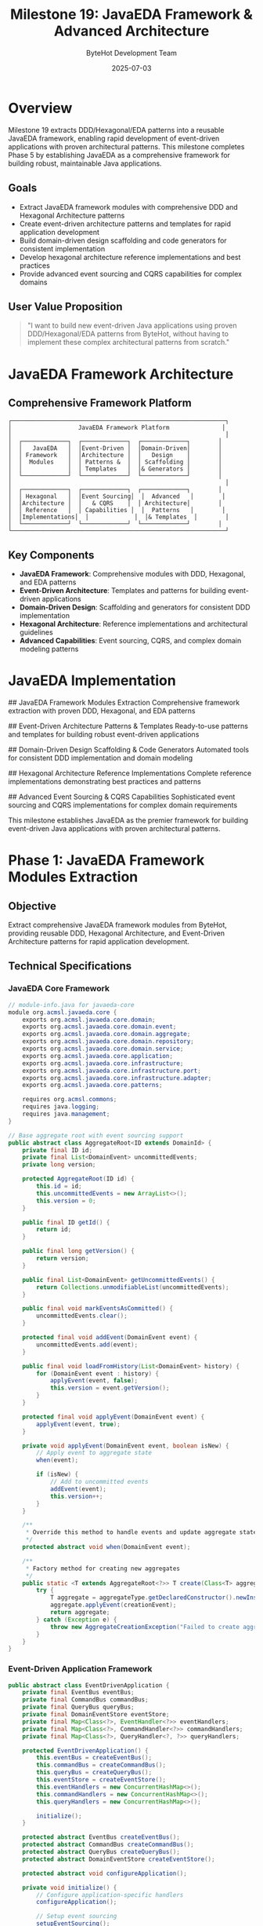 #+TITLE: Milestone 19: JavaEDA Framework & Advanced Architecture
#+AUTHOR: ByteHot Development Team
#+DATE: 2025-07-03

* Overview

Milestone 19 extracts DDD/Hexagonal/EDA patterns into a reusable JavaEDA framework, enabling rapid development of event-driven applications with proven architectural patterns. This milestone completes Phase 5 by establishing JavaEDA as a comprehensive framework for building robust, maintainable Java applications.

** Goals

- Extract JavaEDA framework modules with comprehensive DDD and Hexagonal Architecture patterns
- Create event-driven architecture patterns and templates for rapid application development
- Build domain-driven design scaffolding and code generators for consistent implementation
- Develop hexagonal architecture reference implementations and best practices
- Provide advanced event sourcing and CQRS capabilities for complex domains

** User Value Proposition

#+BEGIN_QUOTE
"I want to build new event-driven Java applications using proven DDD/Hexagonal/EDA patterns from ByteHot, without having to implement these complex architectural patterns from scratch."
#+END_QUOTE

* JavaEDA Framework Architecture

** Comprehensive Framework Platform

#+BEGIN_SRC
┌─────────────────────────────────────────────────────────────┐
│                   JavaEDA Framework Platform               │
│                                                             │
│  ┌─────────────┐  ┌─────────────┐  ┌─────────────┐        │
│  │   JavaEDA   │  │Event-Driven │  │Domain-Driven│        │
│  │ Framework   │  │Architecture │  │   Design    │        │
│  │  Modules    │  │ Patterns &  │  │ Scaffolding │        │
│  │             │  │ Templates   │  │& Generators │        │
│  └─────────────┘  └─────────────┘  └─────────────┘        │
│                                                             │
│  ┌─────────────┐  ┌─────────────┐  ┌─────────────┐        │
│  │ Hexagonal   │  │Event Sourcing│  │  Advanced   │        │
│  │Architecture │  │   & CQRS    │  │ Architecture│        │
│  │ Reference   │  │ Capabilities │  │  Patterns   │        │
│  │Implementations│  │             │  │& Templates  │        │
│  └─────────────┘  └─────────────┘  └─────────────┘        │
└─────────────────────────────────────────────────────────────┘
#+END_SRC

** Key Components

- *JavaEDA Framework*: Comprehensive modules with DDD, Hexagonal, and EDA patterns
- *Event-Driven Architecture*: Templates and patterns for building event-driven applications
- *Domain-Driven Design*: Scaffolding and generators for consistent DDD implementation
- *Hexagonal Architecture*: Reference implementations and architectural guidelines
- *Advanced Capabilities*: Event sourcing, CQRS, and complex domain modeling patterns

* JavaEDA Implementation

## JavaEDA Framework Modules Extraction
Comprehensive framework extraction with proven DDD, Hexagonal, and EDA patterns

## Event-Driven Architecture Patterns & Templates
Ready-to-use patterns and templates for building robust event-driven applications

## Domain-Driven Design Scaffolding & Code Generators
Automated tools for consistent DDD implementation and domain modeling

## Hexagonal Architecture Reference Implementations
Complete reference implementations demonstrating best practices and patterns

## Advanced Event Sourcing & CQRS Capabilities
Sophisticated event sourcing and CQRS implementations for complex domain requirements

This milestone establishes JavaEDA as the premier framework for building event-driven Java applications with proven architectural patterns.

* Phase 1: JavaEDA Framework Modules Extraction

** Objective
Extract comprehensive JavaEDA framework modules from ByteHot, providing reusable DDD, Hexagonal Architecture, and Event-Driven Architecture patterns for rapid application development.

** Technical Specifications

*** JavaEDA Core Framework
#+BEGIN_SRC java
// module-info.java for javaeda-core
module org.acmsl.javaeda.core {
    exports org.acmsl.javaeda.core.domain;
    exports org.acmsl.javaeda.core.domain.event;
    exports org.acmsl.javaeda.core.domain.aggregate;
    exports org.acmsl.javaeda.core.domain.repository;
    exports org.acmsl.javaeda.core.domain.service;
    exports org.acmsl.javaeda.core.application;
    exports org.acmsl.javaeda.core.infrastructure;
    exports org.acmsl.javaeda.core.infrastructure.port;
    exports org.acmsl.javaeda.core.infrastructure.adapter;
    exports org.acmsl.javaeda.core.patterns;
    
    requires org.acmsl.commons;
    requires java.logging;
    requires java.management;
}

// Base aggregate root with event sourcing support
public abstract class AggregateRoot<ID extends DomainId> {
    private final ID id;
    private final List<DomainEvent> uncommittedEvents;
    private long version;
    
    protected AggregateRoot(ID id) {
        this.id = id;
        this.uncommittedEvents = new ArrayList<>();
        this.version = 0;
    }
    
    public final ID getId() {
        return id;
    }
    
    public final long getVersion() {
        return version;
    }
    
    public final List<DomainEvent> getUncommittedEvents() {
        return Collections.unmodifiableList(uncommittedEvents);
    }
    
    public final void markEventsAsCommitted() {
        uncommittedEvents.clear();
    }
    
    protected final void addEvent(DomainEvent event) {
        uncommittedEvents.add(event);
    }
    
    public final void loadFromHistory(List<DomainEvent> history) {
        for (DomainEvent event : history) {
            applyEvent(event, false);
            this.version = event.getVersion();
        }
    }
    
    protected final void applyEvent(DomainEvent event) {
        applyEvent(event, true);
    }
    
    private void applyEvent(DomainEvent event, boolean isNew) {
        // Apply event to aggregate state
        when(event);
        
        if (isNew) {
            // Add to uncommitted events
            addEvent(event);
            this.version++;
        }
    }
    
    /**
     * Override this method to handle events and update aggregate state
     */
    protected abstract void when(DomainEvent event);
    
    /**
     * Factory method for creating new aggregates
     */
    public static <T extends AggregateRoot<?>> T create(Class<T> aggregateType, DomainEvent creationEvent) {
        try {
            T aggregate = aggregateType.getDeclaredConstructor().newInstance();
            aggregate.applyEvent(creationEvent);
            return aggregate;
        } catch (Exception e) {
            throw new AggregateCreationException("Failed to create aggregate", e);
        }
    }
}
#+END_SRC

*** Event-Driven Application Framework
#+BEGIN_SRC java
public abstract class EventDrivenApplication {
    private final EventBus eventBus;
    private final CommandBus commandBus;
    private final QueryBus queryBus;
    private final DomainEventStore eventStore;
    private final Map<Class<?>, EventHandler<?>> eventHandlers;
    private final Map<Class<?>, CommandHandler<?>> commandHandlers;
    private final Map<Class<?>, QueryHandler<?, ?>> queryHandlers;
    
    protected EventDrivenApplication() {
        this.eventBus = createEventBus();
        this.commandBus = createCommandBus();
        this.queryBus = createQueryBus();
        this.eventStore = createEventStore();
        this.eventHandlers = new ConcurrentHashMap<>();
        this.commandHandlers = new ConcurrentHashMap<>();
        this.queryHandlers = new ConcurrentHashMap<>();
        
        initialize();
    }
    
    protected abstract EventBus createEventBus();
    protected abstract CommandBus createCommandBus();
    protected abstract QueryBus createQueryBus();
    protected abstract DomainEventStore createEventStore();
    
    protected abstract void configureApplication();
    
    private void initialize() {
        // Configure application-specific handlers
        configureApplication();
        
        // Setup event sourcing
        setupEventSourcing();
        
        // Setup CQRS
        setupCQRS();
        
        // Start application
        startApplication();
    }
    
    public final <T extends DomainEvent> void registerEventHandler(Class<T> eventType, EventHandler<T> handler) {
        eventHandlers.put(eventType, handler);
        eventBus.subscribe(eventType, handler);
    }
    
    public final <T extends Command> void registerCommandHandler(Class<T> commandType, CommandHandler<T> handler) {
        commandHandlers.put(commandType, handler);
        commandBus.register(commandType, handler);
    }
    
    public final <Q extends Query, R> void registerQueryHandler(Class<Q> queryType, QueryHandler<Q, R> handler) {
        queryHandlers.put(queryType, handler);
        queryBus.register(queryType, handler);
    }
    
    public final void publishEvent(DomainEvent event) {
        // Store event first
        eventStore.saveEvent(event);
        
        // Then publish to handlers
        eventBus.publish(event);
    }
    
    public final <T> T sendCommand(Command command) {
        return commandBus.send(command);
    }
    
    public final <T> T sendQuery(Query query) {
        return queryBus.send(query);
    }
    
    private void setupEventSourcing() {
        // Setup event sourcing infrastructure
        EventSourcingManager eventSourcingManager = new EventSourcingManager(eventStore);
        eventSourcingManager.initialize();
    }
    
    private void setupCQRS() {
        // Setup CQRS infrastructure
        CQRSManager cqrsManager = new CQRSManager(commandBus, queryBus);
        cqrsManager.initialize();
    }
}

// Example event-driven application
public class OrderManagementApplication extends EventDrivenApplication {
    
    @Override
    protected void configureApplication() {
        // Register domain event handlers
        registerEventHandler(OrderCreated.class, new OrderCreatedHandler());
        registerEventHandler(OrderUpdated.class, new OrderUpdatedHandler());
        registerEventHandler(OrderCanceled.class, new OrderCanceledHandler());
        
        // Register command handlers
        registerCommandHandler(CreateOrderCommand.class, new CreateOrderCommandHandler());
        registerCommandHandler(UpdateOrderCommand.class, new UpdateOrderCommandHandler());
        registerCommandHandler(CancelOrderCommand.class, new CancelOrderCommandHandler());
        
        // Register query handlers
        registerQueryHandler(GetOrderQuery.class, new GetOrderQueryHandler());
        registerQueryHandler(SearchOrdersQuery.class, new SearchOrdersQueryHandler());
    }
    
    @Override
    protected EventBus createEventBus() {
        return new AsyncEventBus(Executors.newCachedThreadPool());
    }
    
    @Override
    protected CommandBus createCommandBus() {
        return new SynchronousCommandBus();
    }
    
    @Override
    protected QueryBus createQueryBus() {
        return new SynchronousQueryBus();
    }
    
    @Override
    protected DomainEventStore createEventStore() {
        return new InMemoryEventStore(); // Use persistent store in production
    }
}
#+END_SRC

*** Hexagonal Architecture Framework
#+BEGIN_SRC java
// Port interface for repository pattern
public interface Repository<T extends AggregateRoot<ID>, ID extends DomainId> {
    Optional<T> findById(ID id);
    void save(T aggregate);
    void delete(ID id);
    List<T> findAll();
}

// Abstract repository implementation with event sourcing
public abstract class EventSourcedRepository<T extends AggregateRoot<ID>, ID extends DomainId> 
    implements Repository<T, ID> {
    
    private final EventStore eventStore;
    private final Class<T> aggregateType;
    
    protected EventSourcedRepository(EventStore eventStore, Class<T> aggregateType) {
        this.eventStore = eventStore;
        this.aggregateType = aggregateType;
    }
    
    @Override
    public Optional<T> findById(ID id) {
        List<DomainEvent> events = eventStore.getEventsForAggregate(id);
        
        if (events.isEmpty()) {
            return Optional.empty();
        }
        
        T aggregate = createNewInstance();
        aggregate.loadFromHistory(events);
        
        return Optional.of(aggregate);
    }
    
    @Override
    public void save(T aggregate) {
        List<DomainEvent> uncommittedEvents = aggregate.getUncommittedEvents();
        
        for (DomainEvent event : uncommittedEvents) {
            eventStore.saveEvent(event);
        }
        
        aggregate.markEventsAsCommitted();
    }
    
    protected abstract T createNewInstance();
}

// Port interface for domain services
public interface DomainService {
    // Marker interface for domain services
}

// Port interface for application services
public interface ApplicationService {
    // Marker interface for application services
}

// Abstract application service with CQRS support
public abstract class CQRSApplicationService implements ApplicationService {
    private final CommandBus commandBus;
    private final QueryBus queryBus;
    private final EventBus eventBus;
    
    protected CQRSApplicationService(CommandBus commandBus, QueryBus queryBus, EventBus eventBus) {
        this.commandBus = commandBus;
        this.queryBus = queryBus;
        this.eventBus = eventBus;
    }
    
    protected final <T> T sendCommand(Command command) {
        return commandBus.send(command);
    }
    
    protected final <T> T sendQuery(Query query) {
        return queryBus.send(query);
    }
    
    protected final void publishEvent(DomainEvent event) {
        eventBus.publish(event);
    }
}

// Infrastructure adapter base class
public abstract class InfrastructureAdapter implements Port {
    private final AdapterConfiguration configuration;
    private final HealthMonitor healthMonitor;
    
    protected InfrastructureAdapter(AdapterConfiguration configuration) {
        this.configuration = configuration;
        this.healthMonitor = createHealthMonitor();
    }
    
    public abstract void initialize() throws AdapterInitializationException;
    public abstract void shutdown() throws AdapterShutdownException;
    public abstract boolean isHealthy();
    
    protected abstract HealthMonitor createHealthMonitor();
    
    protected final AdapterConfiguration getConfiguration() {
        return configuration;
    }
    
    protected final void validateConfiguration() throws ConfigurationException {
        if (!configuration.isValid()) {
            throw new ConfigurationException("Invalid adapter configuration");
        }
    }
}
#+END_SRC

*** Domain-Driven Design Framework
#+BEGIN_SRC java
// Value object base class
public abstract class ValueObject {
    
    @Override
    public final boolean equals(Object obj) {
        if (this == obj) return true;
        if (obj == null || getClass() != obj.getClass()) return false;
        
        return equalsCore((ValueObject) obj);
    }
    
    @Override
    public final int hashCode() {
        return hashCodeCore();
    }
    
    protected abstract boolean equalsCore(ValueObject other);
    protected abstract int hashCodeCore();
    
    @Override
    public String toString() {
        return toStringCore();
    }
    
    protected abstract String toStringCore();
}

// Entity base class
public abstract class Entity<ID extends DomainId> {
    private final ID id;
    
    protected Entity(ID id) {
        this.id = Objects.requireNonNull(id, "Entity ID cannot be null");
    }
    
    public final ID getId() {
        return id;
    }
    
    @Override
    public final boolean equals(Object obj) {
        if (this == obj) return true;
        if (obj == null || getClass() != obj.getClass()) return false;
        
        Entity<?> other = (Entity<?>) obj;
        return id.equals(other.id);
    }
    
    @Override
    public final int hashCode() {
        return id.hashCode();
    }
    
    @Override
    public String toString() {
        return String.format("%s{id=%s}", getClass().getSimpleName(), id);
    }
}

// Domain service base class
public abstract class DomainServiceImpl implements DomainService {
    
    protected final void validateBusinessRule(boolean condition, String errorMessage) {
        if (!condition) {
            throw new BusinessRuleViolationException(errorMessage);
        }
    }
    
    protected final void validateBusinessRule(Supplier<Boolean> condition, String errorMessage) {
        validateBusinessRule(condition.get(), errorMessage);
    }
    
    protected final <T> T requireNonNull(T value, String parameterName) {
        return Objects.requireNonNull(value, parameterName + " cannot be null");
    }
}

// Specification pattern implementation
public abstract class Specification<T> {
    
    public abstract boolean isSatisfiedBy(T candidate);
    
    public Specification<T> and(Specification<T> other) {
        return new AndSpecification<>(this, other);
    }
    
    public Specification<T> or(Specification<T> other) {
        return new OrSpecification<>(this, other);
    }
    
    public Specification<T> not() {
        return new NotSpecification<>(this);
    }
    
    // Convenience method for validation
    public final void validate(T candidate, String errorMessage) {
        if (!isSatisfiedBy(candidate)) {
            throw new SpecificationNotSatisfiedException(errorMessage);
        }
    }
}

// Factory pattern for domain objects
public abstract class DomainFactory<T> {
    
    public abstract T create(Object... parameters);
    
    protected final void validateCreationParameters(Object... parameters) {
        for (Object parameter : parameters) {
            if (parameter == null) {
                throw new IllegalArgumentException("Factory parameters cannot be null");
            }
        }
    }
    
    protected final <P> P getParameter(Object[] parameters, int index, Class<P> type) {
        if (index >= parameters.length) {
            throw new IllegalArgumentException("Parameter index out of bounds: " + index);
        }
        
        Object parameter = parameters[index];
        if (!type.isInstance(parameter)) {
            throw new IllegalArgumentException(
                String.format("Parameter at index %d must be of type %s", index, type.getSimpleName()));
        }
        
        return type.cast(parameter);
    }
}
#+END_SRC

** Implementation Tasks

*** Core Framework Extraction
1. Extract DDD patterns and base classes from ByteHot
2. Create comprehensive aggregate root and entity frameworks
3. Build event sourcing infrastructure and patterns
4. Implement hexagonal architecture base classes and interfaces

*** Application Framework
1. Create event-driven application foundation
2. Build CQRS infrastructure with command/query separation
3. Implement application service patterns and templates
4. Create domain service framework and utilities

*** Domain Modeling Framework
1. Build comprehensive domain modeling utilities
2. Create specification pattern implementation
3. Implement factory pattern framework
4. Build value object and entity base classes

** Acceptance Criteria

- [ ] JavaEDA framework modules build and package correctly
- [ ] Event-driven application framework supports complex scenarios
- [ ] Domain modeling framework enforces DDD principles
- [ ] Hexagonal architecture patterns are well-defined and reusable
- [ ] Framework is well-documented with comprehensive examples
- [ ] All patterns integrate seamlessly with each other

* Phase 2: Event-Driven Architecture Patterns & Templates

** Objective
Create comprehensive event-driven architecture patterns and templates that enable rapid development of robust, scalable event-driven applications.

** Technical Specifications

*** Event-Driven Patterns Library
#+BEGIN_SRC java
public class EventDrivenPatternsLibrary {
    private final Map<String, EventDrivenPattern> patterns;
    private final PatternTemplateEngine templateEngine;
    
    public EventDrivenPatternsLibrary() {
        this.patterns = initializePatterns();
        this.templateEngine = new PatternTemplateEngine();
    }
    
    public EventDrivenPattern getPattern(String patternName) {
        EventDrivenPattern pattern = patterns.get(patternName);
        if (pattern == null) {
            throw new IllegalArgumentException("Unknown event-driven pattern: " + patternName);
        }
        return pattern;
    }
    
    public ApplicationTemplate generateApplication(String patternName, ApplicationContext context) {
        EventDrivenPattern pattern = getPattern(patternName);
        return templateEngine.generateTemplate(pattern, context);
    }
    
    private Map<String, EventDrivenPattern> initializePatterns() {
        Map<String, EventDrivenPattern> patterns = new HashMap<>();
        
        // Event Sourcing Pattern
        patterns.put("event-sourcing", new EventSourcingPattern());
        
        // CQRS Pattern
        patterns.put("cqrs", new CQRSPattern());
        
        // Saga Pattern
        patterns.put("saga", new SagaPattern());
        
        // Event Streaming Pattern
        patterns.put("event-streaming", new EventStreamingPattern());
        
        // Microservices Event-Driven Pattern
        patterns.put("microservices-event-driven", new MicroservicesEventDrivenPattern());
        
        return patterns;
    }
}

public class EventSourcingPattern implements EventDrivenPattern {
    
    @Override
    public String getName() {
        return "Event Sourcing";
    }
    
    @Override
    public String getDescription() {
        return "Store all changes as sequence of events and reconstruct state from events";
    }
    
    @Override
    public ApplicationTemplate generateTemplate(ApplicationContext context) {
        EventSourcingTemplateBuilder builder = new EventSourcingTemplateBuilder();
        
        // Generate aggregate root
        builder.addAggregateRoot(context.getDomainName());
        
        // Generate domain events
        for (String eventName : context.getDomainEvents()) {
            builder.addDomainEvent(eventName);
        }
        
        // Generate event store
        builder.addEventStore(context.getStorageType());
        
        // Generate event sourced repository
        builder.addEventSourcedRepository();
        
        // Generate event handlers
        for (String handlerName : context.getEventHandlers()) {
            builder.addEventHandler(handlerName);
        }
        
        // Generate application service
        builder.addApplicationService();
        
        return builder.build();
    }
    
    @Override
    public List<String> getRequiredDependencies() {
        return Arrays.asList(
            "org.acmsl.javaeda.core",
            "org.acmsl.javaeda.eventsourcing",
            "org.acmsl.commons"
        );
    }
}

public class SagaPattern implements EventDrivenPattern {
    
    @Override
    public String getName() {
        return "Saga";
    }
    
    @Override
    public String getDescription() {
        return "Manage long-running business transactions across multiple services";
    }
    
    @Override
    public ApplicationTemplate generateTemplate(ApplicationContext context) {
        SagaTemplateBuilder builder = new SagaTemplateBuilder();
        
        // Generate saga orchestrator
        builder.addSagaOrchestrator(context.getSagaName());
        
        // Generate saga steps
        for (SagaStepDefinition step : context.getSagaSteps()) {
            builder.addSagaStep(step);
        }
        
        // Generate compensation handlers
        for (SagaStepDefinition step : context.getSagaSteps()) {
            if (step.isCompensatable()) {
                builder.addCompensationHandler(step);
            }
        }
        
        // Generate saga events
        builder.addSagaEvents();
        
        // Generate saga state machine
        builder.addSagaStateMachine();
        
        return builder.build();
    }
}
#+END_SRC

*** CQRS Framework
#+BEGIN_SRC java
public class CQRSFramework {
    private final CommandSide commandSide;
    private final QuerySide querySide;
    private final EventBridge eventBridge;
    
    public CQRSFramework(CQRSConfiguration configuration) {
        this.commandSide = new CommandSide(configuration.getCommandConfiguration());
        this.querySide = new QuerySide(configuration.getQueryConfiguration());
        this.eventBridge = new EventBridge(configuration.getEventBridgeConfiguration());
    }
    
    public void initialize() {
        commandSide.initialize();
        querySide.initialize();
        eventBridge.initialize();
        
        // Connect command side events to query side
        eventBridge.connectCommandToQuery(commandSide, querySide);
    }
    
    public <T> T sendCommand(Command command) {
        return commandSide.handle(command);
    }
    
    public <T> T sendQuery(Query query) {
        return querySide.handle(query);
    }
}

public class CommandSide {
    private final CommandBus commandBus;
    private final EventStore eventStore;
    private final DomainEventPublisher eventPublisher;
    private final Map<Class<?>, AggregateRepository<?>> repositories;
    
    public CommandSide(CommandConfiguration configuration) {
        this.commandBus = createCommandBus(configuration);
        this.eventStore = createEventStore(configuration);
        this.eventPublisher = createEventPublisher(configuration);
        this.repositories = new ConcurrentHashMap<>();
    }
    
    public <T> T handle(Command command) {
        return commandBus.send(command);
    }
    
    public <T extends AggregateRoot<?>> void registerRepository(Class<T> aggregateType, 
                                                               AggregateRepository<T> repository) {
        repositories.put(aggregateType, repository);
    }
    
    public <T extends AggregateRoot<?>> AggregateRepository<T> getRepository(Class<T> aggregateType) {
        @SuppressWarnings("unchecked")
        AggregateRepository<T> repository = (AggregateRepository<T>) repositories.get(aggregateType);
        
        if (repository == null) {
            throw new RepositoryNotFoundException("No repository registered for aggregate type: " + 
                aggregateType.getSimpleName());
        }
        
        return repository;
    }
}

public class QuerySide {
    private final QueryBus queryBus;
    private final ReadModelStore readModelStore;
    private final ProjectionManager projectionManager;
    private final Map<Class<?>, ReadModelRepository<?>> readModelRepositories;
    
    public QuerySide(QueryConfiguration configuration) {
        this.queryBus = createQueryBus(configuration);
        this.readModelStore = createReadModelStore(configuration);
        this.projectionManager = createProjectionManager(configuration);
        this.readModelRepositories = new ConcurrentHashMap<>();
    }
    
    public <T> T handle(Query query) {
        return queryBus.send(query);
    }
    
    public void registerProjection(Projection projection) {
        projectionManager.register(projection);
    }
    
    public <T> void registerReadModelRepository(Class<T> readModelType, 
                                               ReadModelRepository<T> repository) {
        readModelRepositories.put(readModelType, repository);
    }
}
#+END_SRC

*** Microservices Event-Driven Framework
#+BEGIN_SRC java
public class MicroservicesEventDrivenFramework {
    private final ServiceRegistry serviceRegistry;
    private final EventRouter eventRouter;
    private final MessageBroker messageBroker;
    private final ServiceDiscovery serviceDiscovery;
    
    public MicroservicesEventDrivenFramework(MicroservicesConfiguration configuration) {
        this.serviceRegistry = createServiceRegistry(configuration);
        this.eventRouter = createEventRouter(configuration);
        this.messageBroker = createMessageBroker(configuration);
        this.serviceDiscovery = createServiceDiscovery(configuration);
    }
    
    public void registerService(MicroserviceDefinition serviceDefinition) {
        serviceRegistry.register(serviceDefinition);
        setupEventRouting(serviceDefinition);
    }
    
    public void publishEvent(DomainEvent event, ServiceContext context) {
        // Determine target services
        List<ServiceEndpoint> targetServices = eventRouter.route(event);
        
        // Publish to message broker
        for (ServiceEndpoint endpoint : targetServices) {
            messageBroker.publish(event, endpoint);
        }
    }
    
    public void subscribeToEvents(Class<? extends DomainEvent> eventType, 
                                 EventHandler<?> handler, 
                                 ServiceContext context) {
        messageBroker.subscribe(eventType, handler, context);
    }
    
    private void setupEventRouting(MicroserviceDefinition serviceDefinition) {
        // Setup event routing rules
        for (EventSubscription subscription : serviceDefinition.getEventSubscriptions()) {
            eventRouter.addRoute(subscription.getEventType(), serviceDefinition.getEndpoint());
        }
    }
}

public class EventDrivenMicroservice extends EventDrivenApplication {
    private final MicroserviceConfiguration serviceConfig;
    private final MicroservicesEventDrivenFramework framework;
    private final ServiceHealthMonitor healthMonitor;
    
    public EventDrivenMicroservice(MicroserviceConfiguration serviceConfig) {
        super();
        this.serviceConfig = serviceConfig;
        this.framework = new MicroservicesEventDrivenFramework(serviceConfig.getFrameworkConfig());
        this.healthMonitor = new ServiceHealthMonitor(serviceConfig);
    }
    
    @Override
    protected void configureApplication() {
        // Register this service with the framework
        framework.registerService(serviceConfig.getServiceDefinition());
        
        // Setup health monitoring
        healthMonitor.start();
        
        // Configure domain-specific handlers
        configureDomainHandlers();
        
        // Setup inter-service communication
        setupInterServiceCommunication();
    }
    
    protected abstract void configureDomainHandlers();
    
    private void setupInterServiceCommunication() {
        // Subscribe to external events
        for (EventSubscription subscription : serviceConfig.getExternalEventSubscriptions()) {
            framework.subscribeToEvents(
                subscription.getEventType(),
                subscription.getHandler(),
                createServiceContext()
            );
        }
    }
    
    @Override
    public void publishEvent(DomainEvent event) {
        // Publish locally first
        super.publishEvent(event);
        
        // Then publish to other services if needed
        if (shouldPublishExternally(event)) {
            framework.publishEvent(event, createServiceContext());
        }
    }
    
    private boolean shouldPublishExternally(DomainEvent event) {
        return serviceConfig.getExternalEventTypes().contains(event.getClass());
    }
}
#+END_SRC

** Implementation Tasks

*** Pattern Library Development
1. Create comprehensive event-driven pattern library
2. Build pattern template generation engine
3. Implement specific patterns (Event Sourcing, CQRS, Saga, etc.)
4. Create pattern validation and compatibility checking

*** CQRS Framework Implementation
1. Build complete CQRS framework with command/query separation
2. Create read model projection management
3. Implement event bridge between command and query sides
4. Build read model repository patterns

*** Microservices Framework
1. Create microservices event-driven communication framework
2. Build service registry and discovery mechanisms
3. Implement event routing and message broker integration
4. Create inter-service communication patterns

** Acceptance Criteria

- [ ] Pattern library generates working application templates
- [ ] CQRS framework supports complex read/write scenarios
- [ ] Microservices framework enables seamless inter-service communication
- [ ] All patterns are well-documented with working examples
- [ ] Templates generate production-ready code
- [ ] Framework supports various messaging and storage technologies

* Phase 3: Domain-Driven Design Scaffolding & Advanced Capabilities

** Objective
Build comprehensive DDD scaffolding and code generators along with advanced event sourcing and CQRS capabilities for complex domain requirements.

** Technical Specifications

*** DDD Code Generator
#+BEGIN_SRC java
public class DDDCodeGenerator {
    private final TemplateEngine templateEngine;
    private final CodeGenerationConfiguration configuration;
    private final DomainModelValidator validator;
    
    public DDDCodeGenerator(CodeGenerationConfiguration configuration) {
        this.configuration = configuration;
        this.templateEngine = createTemplateEngine();
        this.validator = new DomainModelValidator();
    }
    
    public GenerationResult generateDomainModel(DomainModelDefinition definition) {
        // Validate domain model
        ValidationResult validation = validator.validate(definition);
        if (!validation.isValid()) {
            return GenerationResult.failure(validation.getErrors());
        }
        
        GenerationResult.Builder resultBuilder = GenerationResult.builder();
        
        // Generate aggregates
        for (AggregateDefinition aggregate : definition.getAggregates()) {
            GenerationResult aggregateResult = generateAggregate(aggregate);
            resultBuilder.mergeResult(aggregateResult);
        }
        
        // Generate value objects
        for (ValueObjectDefinition valueObject : definition.getValueObjects()) {
            GenerationResult valueObjectResult = generateValueObject(valueObject);
            resultBuilder.mergeResult(valueObjectResult);
        }
        
        // Generate domain services
        for (DomainServiceDefinition service : definition.getDomainServices()) {
            GenerationResult serviceResult = generateDomainService(service);
            resultBuilder.mergeResult(serviceResult);
        }
        
        // Generate repositories
        for (RepositoryDefinition repository : definition.getRepositories()) {
            GenerationResult repositoryResult = generateRepository(repository);
            resultBuilder.mergeResult(repositoryResult);
        }
        
        // Generate domain events
        for (DomainEventDefinition event : definition.getDomainEvents()) {
            GenerationResult eventResult = generateDomainEvent(event);
            resultBuilder.mergeResult(eventResult);
        }
        
        return resultBuilder.build();
    }
    
    private GenerationResult generateAggregate(AggregateDefinition definition) {
        Map<String, Object> templateContext = new HashMap<>();
        templateContext.put("aggregate", definition);
        templateContext.put("package", configuration.getBasePackage() + ".domain.aggregate");
        
        String aggregateCode = templateEngine.process("aggregate.java.template", templateContext);
        String testCode = templateEngine.process("aggregate-test.java.template", templateContext);
        
        return GenerationResult.builder()
            .addGeneratedFile(definition.getName() + ".java", aggregateCode)
            .addGeneratedFile(definition.getName() + "Test.java", testCode)
            .build();
    }
    
    private GenerationResult generateValueObject(ValueObjectDefinition definition) {
        Map<String, Object> templateContext = new HashMap<>();
        templateContext.put("valueObject", definition);
        templateContext.put("package", configuration.getBasePackage() + ".domain.valueobject");
        
        String valueObjectCode = templateEngine.process("value-object.java.template", templateContext);
        String testCode = templateEngine.process("value-object-test.java.template", templateContext);
        
        return GenerationResult.builder()
            .addGeneratedFile(definition.getName() + ".java", valueObjectCode)
            .addGeneratedFile(definition.getName() + "Test.java", testCode)
            .build();
    }
}

public class DomainModelScaffold {
    private final ScaffoldConfiguration configuration;
    private final InteractiveDomainModeler modeler;
    private final DDDCodeGenerator codeGenerator;
    
    public DomainModelScaffold(ScaffoldConfiguration configuration) {
        this.configuration = configuration;
        this.modeler = new InteractiveDomainModeler();
        this.codeGenerator = new DDDCodeGenerator(configuration.getCodeGenerationConfig());
    }
    
    public ScaffoldResult createDomainModel() {
        try {
            // Interactive domain modeling session
            DomainModelDefinition definition = modeler.guidedModelingSession();
            
            // Generate domain model code
            GenerationResult generationResult = codeGenerator.generateDomainModel(definition);
            
            // Setup project structure
            ProjectStructureResult projectResult = setupProjectStructure(definition);
            
            // Generate build configuration
            BuildConfigurationResult buildResult = generateBuildConfiguration(definition);
            
            return ScaffoldResult.builder()
                .domainModel(definition)
                .generationResult(generationResult)
                .projectStructure(projectResult)
                .buildConfiguration(buildResult)
                .build();
                
        } catch (Exception e) {
            return ScaffoldResult.failure("Scaffolding failed: " + e.getMessage());
        }
    }
    
    private ProjectStructureResult setupProjectStructure(DomainModelDefinition definition) {
        ProjectStructureBuilder builder = new ProjectStructureBuilder(configuration.getProjectRoot());
        
        // Create standard DDD structure
        builder.createDirectory("src/main/java/" + configuration.getBasePackage().replace('.', '/') + "/domain");
        builder.createDirectory("src/main/java/" + configuration.getBasePackage().replace('.', '/') + "/application");
        builder.createDirectory("src/main/java/" + configuration.getBasePackage().replace('.', '/') + "/infrastructure");
        
        // Create domain subdirectories
        builder.createDirectory("src/main/java/" + configuration.getBasePackage().replace('.', '/') + "/domain/aggregate");
        builder.createDirectory("src/main/java/" + configuration.getBasePackage().replace('.', '/') + "/domain/valueobject");
        builder.createDirectory("src/main/java/" + configuration.getBasePackage().replace('.', '/') + "/domain/service");
        builder.createDirectory("src/main/java/" + configuration.getBasePackage().replace('.', '/') + "/domain/repository");
        builder.createDirectory("src/main/java/" + configuration.getBasePackage().replace('.', '/') + "/domain/event");
        
        // Create test directories
        builder.createDirectory("src/test/java/" + configuration.getBasePackage().replace('.', '/'));
        
        return builder.build();
    }
}
#+END_SRC

*** Advanced Event Sourcing Framework
#+BEGIN_SRC java
public class AdvancedEventSourcingFramework {
    private final EventStore eventStore;
    private final SnapshotStore snapshotStore;
    private final EventBus eventBus;
    private final ProjectionManager projectionManager;
    private final EventMigrationManager migrationManager;
    
    public AdvancedEventSourcingFramework(EventSourcingConfiguration configuration) {
        this.eventStore = createEventStore(configuration);
        this.snapshotStore = createSnapshotStore(configuration);
        this.eventBus = createEventBus(configuration);
        this.projectionManager = createProjectionManager(configuration);
        this.migrationManager = createEventMigrationManager(configuration);
    }
    
    public <T extends AggregateRoot<?>> T loadAggregate(Class<T> aggregateType, DomainId id) {
        // Try to load from snapshot first
        Optional<AggregateSnapshot<T>> snapshot = snapshotStore.getSnapshot(aggregateType, id);
        
        T aggregate;
        long fromVersion = 0;
        
        if (snapshot.isPresent()) {
            aggregate = snapshot.get().getAggregate();
            fromVersion = snapshot.get().getVersion();
        } else {
            aggregate = createNewAggregate(aggregateType);
        }
        
        // Load events since snapshot
        List<DomainEvent> events = eventStore.getEventsForAggregate(id, fromVersion);
        
        // Apply migration if needed
        events = migrationManager.migrateEvents(events);
        
        // Apply events to aggregate
        aggregate.loadFromHistory(events);
        
        return aggregate;
    }
    
    public void saveAggregate(AggregateRoot<?> aggregate) {
        List<DomainEvent> uncommittedEvents = aggregate.getUncommittedEvents();
        
        // Save events to event store
        for (DomainEvent event : uncommittedEvents) {
            eventStore.saveEvent(event);
            
            // Publish event for projections
            eventBus.publish(event);
        }
        
        // Mark events as committed
        aggregate.markEventsAsCommitted();
        
        // Create snapshot if needed
        if (shouldCreateSnapshot(aggregate)) {
            createSnapshot(aggregate);
        }
    }
    
    private boolean shouldCreateSnapshot(AggregateRoot<?> aggregate) {
        SnapshotPolicy policy = getSnapshotPolicy(aggregate.getClass());
        return policy.shouldCreateSnapshot(aggregate);
    }
    
    private void createSnapshot(AggregateRoot<?> aggregate) {
        AggregateSnapshot<?> snapshot = AggregateSnapshot.builder()
            .aggregate(aggregate)
            .version(aggregate.getVersion())
            .timestamp(Instant.now())
            .build();
        
        snapshotStore.saveSnapshot(snapshot);
    }
}

public class EventMigrationManager {
    private final Map<String, EventMigration> migrations;
    private final EventVersionRegistry versionRegistry;
    
    public EventMigrationManager() {
        this.migrations = new ConcurrentHashMap<>();
        this.versionRegistry = new EventVersionRegistry();
    }
    
    public void registerMigration(String eventType, int fromVersion, int toVersion, EventMigration migration) {
        String migrationKey = createMigrationKey(eventType, fromVersion, toVersion);
        migrations.put(migrationKey, migration);
    }
    
    public List<DomainEvent> migrateEvents(List<DomainEvent> events) {
        List<DomainEvent> migratedEvents = new ArrayList<>();
        
        for (DomainEvent event : events) {
            DomainEvent migratedEvent = migrateEvent(event);
            migratedEvents.add(migratedEvent);
        }
        
        return migratedEvents;
    }
    
    private DomainEvent migrateEvent(DomainEvent event) {
        String eventType = event.getClass().getSimpleName();
        int currentVersion = event.getEventVersion();
        int latestVersion = versionRegistry.getLatestVersion(eventType);
        
        if (currentVersion == latestVersion) {
            return event; // No migration needed
        }
        
        DomainEvent migratedEvent = event;
        
        // Apply migrations step by step
        for (int version = currentVersion; version < latestVersion; version++) {
            String migrationKey = createMigrationKey(eventType, version, version + 1);
            EventMigration migration = migrations.get(migrationKey);
            
            if (migration != null) {
                migratedEvent = migration.migrate(migratedEvent);
            }
        }
        
        return migratedEvent;
    }
}
#+END_SRC

*** Complex Domain Patterns
#+BEGIN_SRC java
public class DomainPatternLibrary {
    private final Map<String, DomainPattern> patterns;
    
    public DomainPatternLibrary() {
        this.patterns = initializeDomainPatterns();
    }
    
    private Map<String, DomainPattern> initializeDomainPatterns() {
        Map<String, DomainPattern> patterns = new HashMap<>();
        
        // Aggregate patterns
        patterns.put("aggregate-with-entities", new AggregateWithEntitiesPattern());
        patterns.put("aggregate-with-nested-value-objects", new AggregateWithNestedValueObjectsPattern());
        
        // Domain service patterns
        patterns.put("domain-service-with-policy", new DomainServiceWithPolicyPattern());
        patterns.put("domain-service-coordination", new DomainServiceCoordinationPattern());
        
        // Repository patterns
        patterns.put("event-sourced-repository", new EventSourcedRepositoryPattern());
        patterns.put("cqrs-repository", new CQRSRepositoryPattern());
        
        // Complex business rules patterns
        patterns.put("specification-composite", new SpecificationCompositePattern());
        patterns.put("business-rule-engine", new BusinessRuleEnginePattern());
        
        return patterns;
    }
}

public class BusinessRuleEnginePattern implements DomainPattern {
    
    @Override
    public ApplicationTemplate generateTemplate(ApplicationContext context) {
        BusinessRuleEngineTemplateBuilder builder = new BusinessRuleEngineTemplateBuilder();
        
        // Generate rule engine
        builder.addRuleEngine(context.getDomainName());
        
        // Generate rule definitions
        for (BusinessRuleDefinition rule : context.getBusinessRules()) {
            builder.addBusinessRule(rule);
        }
        
        // Generate rule evaluator
        builder.addRuleEvaluator();
        
        // Generate rule repository
        builder.addRuleRepository();
        
        // Generate rule execution service
        builder.addRuleExecutionService();
        
        return builder.build();
    }
}

public class AdvancedDomainService extends DomainServiceImpl {
    private final BusinessRuleEngine ruleEngine;
    private final DomainEventPublisher eventPublisher;
    private final PolicyRegistry policyRegistry;
    
    protected AdvancedDomainService(BusinessRuleEngine ruleEngine,
                                   DomainEventPublisher eventPublisher,
                                   PolicyRegistry policyRegistry) {
        this.ruleEngine = ruleEngine;
        this.eventPublisher = eventPublisher;
        this.policyRegistry = policyRegistry;
    }
    
    protected final void executeBusinessRules(Object context, String ruleCategory) {
        List<BusinessRule> rules = ruleEngine.getRulesForCategory(ruleCategory);
        
        for (BusinessRule rule : rules) {
            RuleExecutionResult result = rule.execute(context);
            
            if (!result.isPassed()) {
                throw new BusinessRuleViolationException(rule.getName(), result.getFailureReason());
            }
            
            // Publish events for successful rule execution
            for (DomainEvent event : result.getGeneratedEvents()) {
                eventPublisher.publish(event);
            }
        }
    }
    
    protected final void applyPolicy(String policyName, Object context) {
        Policy policy = policyRegistry.getPolicy(policyName);
        PolicyExecutionResult result = policy.apply(context);
        
        if (!result.isSuccessful()) {
            throw new PolicyViolationException(policyName, result.getFailureReason());
        }
        
        // Publish policy execution events
        for (DomainEvent event : result.getGeneratedEvents()) {
            eventPublisher.publish(event);
        }
    }
}
#+END_SRC

** Implementation Tasks

*** DDD Scaffolding
1. Create comprehensive domain model code generator
2. Build interactive domain modeling tools
3. Implement project structure scaffolding
4. Create DDD pattern templates and generators

*** Advanced Event Sourcing
1. Build advanced event sourcing framework with snapshots
2. Create event migration and versioning capabilities
3. Implement projection management and CQRS integration
4. Build performance optimization features

*** Complex Domain Patterns
1. Create business rule engine and policy framework
2. Build specification pattern implementations
3. Implement complex aggregate and entity patterns
4. Create domain service coordination patterns

** Acceptance Criteria

- [ ] Code generator produces high-quality, production-ready code
- [ ] Advanced event sourcing handles complex scenarios efficiently
- [ ] Domain patterns support sophisticated business logic
- [ ] All generated code follows DDD principles and best practices
- [ ] Framework supports event migration and versioning
- [ ] Complex domain scenarios are well-supported with patterns

* Dependencies & Integration

** Framework Dependencies
- Java Platform Module System for proper module structure
- Reflection and annotation processing for code generation
- Template engines (Freemarker, Velocity) for code generation
- Build tool integration (Maven, Gradle) for project generation

** Event Sourcing Dependencies
- Event storage systems (EventStore, Apache Kafka, PostgreSQL)
- Serialization frameworks (Jackson, Protocol Buffers)
- Messaging systems (RabbitMQ, Apache Kafka, ActiveMQ)
- Snapshot storage systems (Redis, MongoDB, PostgreSQL)

* Testing Strategy

** Framework Testing
- Generated code testing with various domain scenarios
- Template testing and validation
- Integration testing with different storage and messaging systems
- Performance testing with large event streams

** Pattern Validation Testing
- Domain pattern implementation testing
- Business rule engine testing with complex scenarios
- Event sourcing testing with migration scenarios
- CQRS testing with read/write consistency validation

** Production Readiness Testing
- Load testing with high-volume event streams
- Fault tolerance testing with storage and messaging failures
- Performance regression testing
- Security testing for event storage and transmission

* Success Metrics

** Framework Success Metrics
- Code generation quality: Generated code passes all quality gates
- Developer productivity: >50% reduction in boilerplate code
- Framework adoption: >80% of new projects using JavaEDA patterns
- Documentation completeness: All patterns documented with working examples

** Architecture Success Metrics
- Event sourcing performance: <10ms event save, <100ms aggregate reconstruction
- CQRS consistency: Read models consistent within 1 second
- Domain pattern effectiveness: Business rules clearly expressed and maintainable
- Framework extensibility: Easy addition of new patterns and capabilities

This milestone establishes JavaEDA as the premier framework for building sophisticated event-driven Java applications with proven DDD and Hexagonal Architecture patterns.